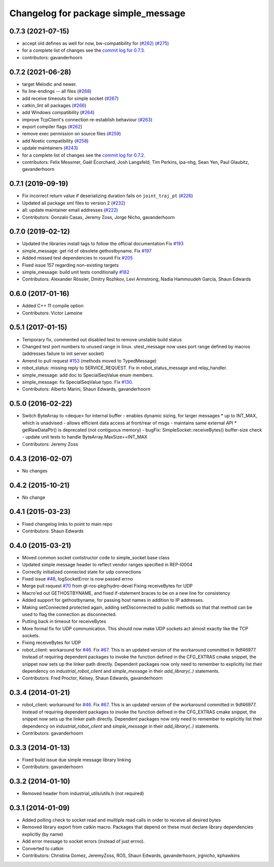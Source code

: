 ^^^^^^^^^^^^^^^^^^^^^^^^^^^^^^^^^^^^
Changelog for package simple_message
^^^^^^^^^^^^^^^^^^^^^^^^^^^^^^^^^^^^

0.7.3 (2021-07-15)
------------------
* accept old defines as well for now, bw-compatibility for (`#262 <https://github.com/ros-industrial/industrial_core/issues/262>`_) (`#275 <https://github.com/ros-industrial/industrial_core/issues/275>`_)
* for a complete list of changes see the `commit log for 0.7.3 <https://github.com/ros-industrial/industrial_core/compare/0.7.2...0.7.3>`_.
* contributors: gavanderhoorn

0.7.2 (2021-06-28)
------------------
* target Melodic and newer.
* fix line-endings -- all files (`#268 <https://github.com/ros-industrial/industrial_core/issues/268>`_)
* add receive timeouts for simple socket (`#267 <https://github.com/ros-industrial/industrial_core/issues/267>`_)
* catkin_lint all packages (`#266 <https://github.com/ros-industrial/industrial_core/issues/266>`_)
* add Windows compatibility (`#264 <https://github.com/ros-industrial/industrial_core/issues/264>`_)
* improve TcpClient's connection re-establish behaviour (`#263 <https://github.com/ros-industrial/industrial_core/issues/263>`_)
* export compiler flags (`#262 <https://github.com/ros-industrial/industrial_core/issues/262>`_)
* remove exec permission on source files (`#259 <https://github.com/ros-industrial/industrial_core/issues/259>`_)
* add Noetic compatibility (`#258 <https://github.com/ros-industrial/industrial_core/issues/258>`_)
* update maintainers (`#243 <https://github.com/ros-industrial/industrial_core/issues/243>`_)
* for a complete list of changes see the `commit log for 0.7.2 <https://github.com/ros-industrial/industrial_core/compare/0.7.1...0.7.2>`_.
* contributors: Felix Messmer, Gaël Écorchard, Josh Langsfeld, Tim Perkins, ipa-nhg, Sean Yen, Paul Glaubitz, gavanderhoorn

0.7.1 (2019-09-19)
------------------
* Fix incorrect return value if deserializing duration fails on ``joint_traj_pt`` (`#226 <https://github.com/ros-industrial/industrial_core/issues/226>`_)
* Updated all package xml files to version 2 (`#232 <https://github.com/ros-industrial/industrial_core/issues/232>`_)
* all: update maintainer email addresses (`#222 <https://github.com/ros-industrial/industrial_core/issues/222>`_)
* Contributors: Gonzalo Casas, Jeremy Zoss, Jorge Nicho, gavanderhoorn

0.7.0 (2019-02-12)
------------------
* Updated the libraries install tags to follow the official documentation Fix `#193 <https://github.com/ros-industrial/industrial_core/issues/193>`_
* simple_message: get rid of obsolete gethostbyname. Fix `#197 <https://github.com/ros-industrial/industrial_core/issues/197>`_
* Added missed test dependencies to rosunit Fix `#205 <https://github.com/ros-industrial/industrial_core/issues/205>`_
* Fixed issue 157 regarding non-existing targets
* simple_message: build unit tests conditionally `#182 <https://github.com/ros-industrial/industrial_core/issues/182>`_
* Contributors: Alexander Rössler, Dmitry Rozhkov, Levi Armstrong, Nadia Hammoudeh García, Shaun Edwards

0.6.0 (2017-01-16)
------------------
* Added C++ 11 compile option
* Contributors: Victor Lamoine

0.5.1 (2017-01-15)
------------------
* Temporary fix, commented out disabled test to remove unstable build status
* Changed test port numbers to unused range in linux.  utest_message now uses port range defined by macros (addresses failure to init server socket)
* Amend to pull request `#153 <https://github.com/ros-industrial/industrial_core/issues/153>`_ (methods moved to TypedMessage)
* robot_status: missing reply to SERVICE_REQUEST. Fix in robot_status_message and relay_handler.
* simple_message: add doc to SpecialSeqValue enum members.
* simple_message: fix SpecialSeqValue typo. Fix `#130 <https://github.com/ros-industrial/industrial_core/issues/130>`_.
* Contributors: Alberto Marini, Shaun Edwards, gavanderhoorn

0.5.0 (2016-02-22)
------------------
* Switch ByteArray to <deque> for internal buffer
  - enables dynamic sizing, for larger messages
  * up to INT_MAX, which is unadvised
  - allows efficient data access at front/rear of msgs
  - maintains same external API
  * getRawDataPtr() is deprecated (not contiguous memory)
  - bugFix: SimpleSocket::receiveBytes() buffer-size check
  - update unit tests to handle ByteArray.MaxSize==INT_MAX
* Contributors: Jeremy Zoss

0.4.3 (2016-02-07)
------------------
* No changes

0.4.2 (2015-10-21)
------------------
* No change

0.4.1 (2015-03-23)
------------------
* Fixed changelog links to point to main repo
* Contributors: Shaun Edwards

0.4.0 (2015-03-21)
------------------
* Moved common socket contstructor code to simple_socket base class
* Updated simple message header to reflect vendor ranges specified in REP-I0004
* Correctly initialized connected state for udp connections
* Fixed issue `#48 <https://github.com/ros-industrial/industrial_core/issues/48>`_, logSocketError is now passed errno
* Merge pull request `#70 <https://github.com/ros-industrial/industrial_core/issues/70>`_ from gt-ros-pkg/hydro-devel
  Fixing receiveBytes for UDP
* Macro'ed out GETHOSTBYNAME, and fixed if-statement braces to be on a new line for consistency
* Added support for gethostbyname, for passing host names in addition to IP addresses.
* Making setConnected protected again, adding setDisconnected to public methods so that that method can be used to flag the connection as disconnected.
* Putting back in timeout for receiveBytes
* More formal fix for UDP communication.
  This should now make UDP sockets act almost exactly like the
  TCP sockets.
* Fixing receiveBytes for UDP
* robot_client: workaround for `#46 <https://github.com/ros-industrial/industrial_core/issues/46>`_. Fix `#67 <https://github.com/ros-industrial/industrial_core/issues/67>`_.
  This is an updated version of the workaround committed in 9df46977. Instead
  of requiring dependent packages to invoke the function defined in the
  CFG_EXTRAS cmake snippet, the snippet now sets up the linker path directly.
  Dependent packages now only need to remember to explicitly list their
  dependency on `industrial_robot_client` and `simple_message` in their
  `add_library(..)` statements.
* Contributors: Fred Proctor, Kelsey, Shaun Edwards, gavanderhoorn

0.3.4 (2014-01-21)
------------------
* robot_client: workaround for `#46 <https://github.com/ros-industrial/industrial_core/issues/46>`_. Fix `#67 <https://github.com/ros-industrial/industrial_core/issues/67>`_.
  This is an updated version of the workaround committed in 9df46977. Instead
  of requiring dependent packages to invoke the function defined in the
  CFG_EXTRAS cmake snippet, the snippet now sets up the linker path directly.
  Dependent packages now only need to remember to explicitly list their
  dependency on `industrial_robot_client` and `simple_message` in their
  `add_library(..)` statements.
* Contributors: gavanderhoorn

0.3.3 (2014-01-13)
------------------
* Fixed build issue due simple message library linking
* Contributors: gavanderhoorn

0.3.2 (2014-01-10)
------------------
* Removed header from industrial_utils/utils.h (not required)

0.3.1 (2014-01-09)
------------------
* Added polling check to socket read and muiltiple read calls in order to receive all desired bytes
* Removed library export from catkin macro.  Packages that depend on these must declare library dependencies explicitly (by name)
* Add error message to socket errors (instead of just errno).
* Converted to catkin
* Contributors: Christina Gomez, JeremyZoss, ROS, Shaun Edwards, gavanderhoorn, jrgnicho, kphawkins
